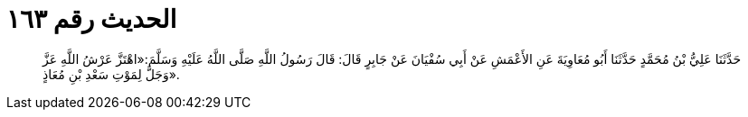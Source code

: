 
= الحديث رقم ١٦٣

[quote.hadith]
حَدَّثَنَا عَلِيُّ بْنُ مُحَمَّدٍ حَدَّثَنَا أَبُو مُعَاوِيَةَ عَنِ الأَعْمَشِ عَنْ أَبِي سُفْيَانَ عَنْ جَابِرٍ قَالَ: قَالَ رَسُولُ اللَّهِ صَلَّى اللَّهُ عَلَيْهِ وَسَلَّمَ:«اهْتَزَّ عَرْشُ اللَّهِ عَزَّ وَجَلَّ لِمَوْتِ سَعْدِ بْنِ مُعَاذٍ».